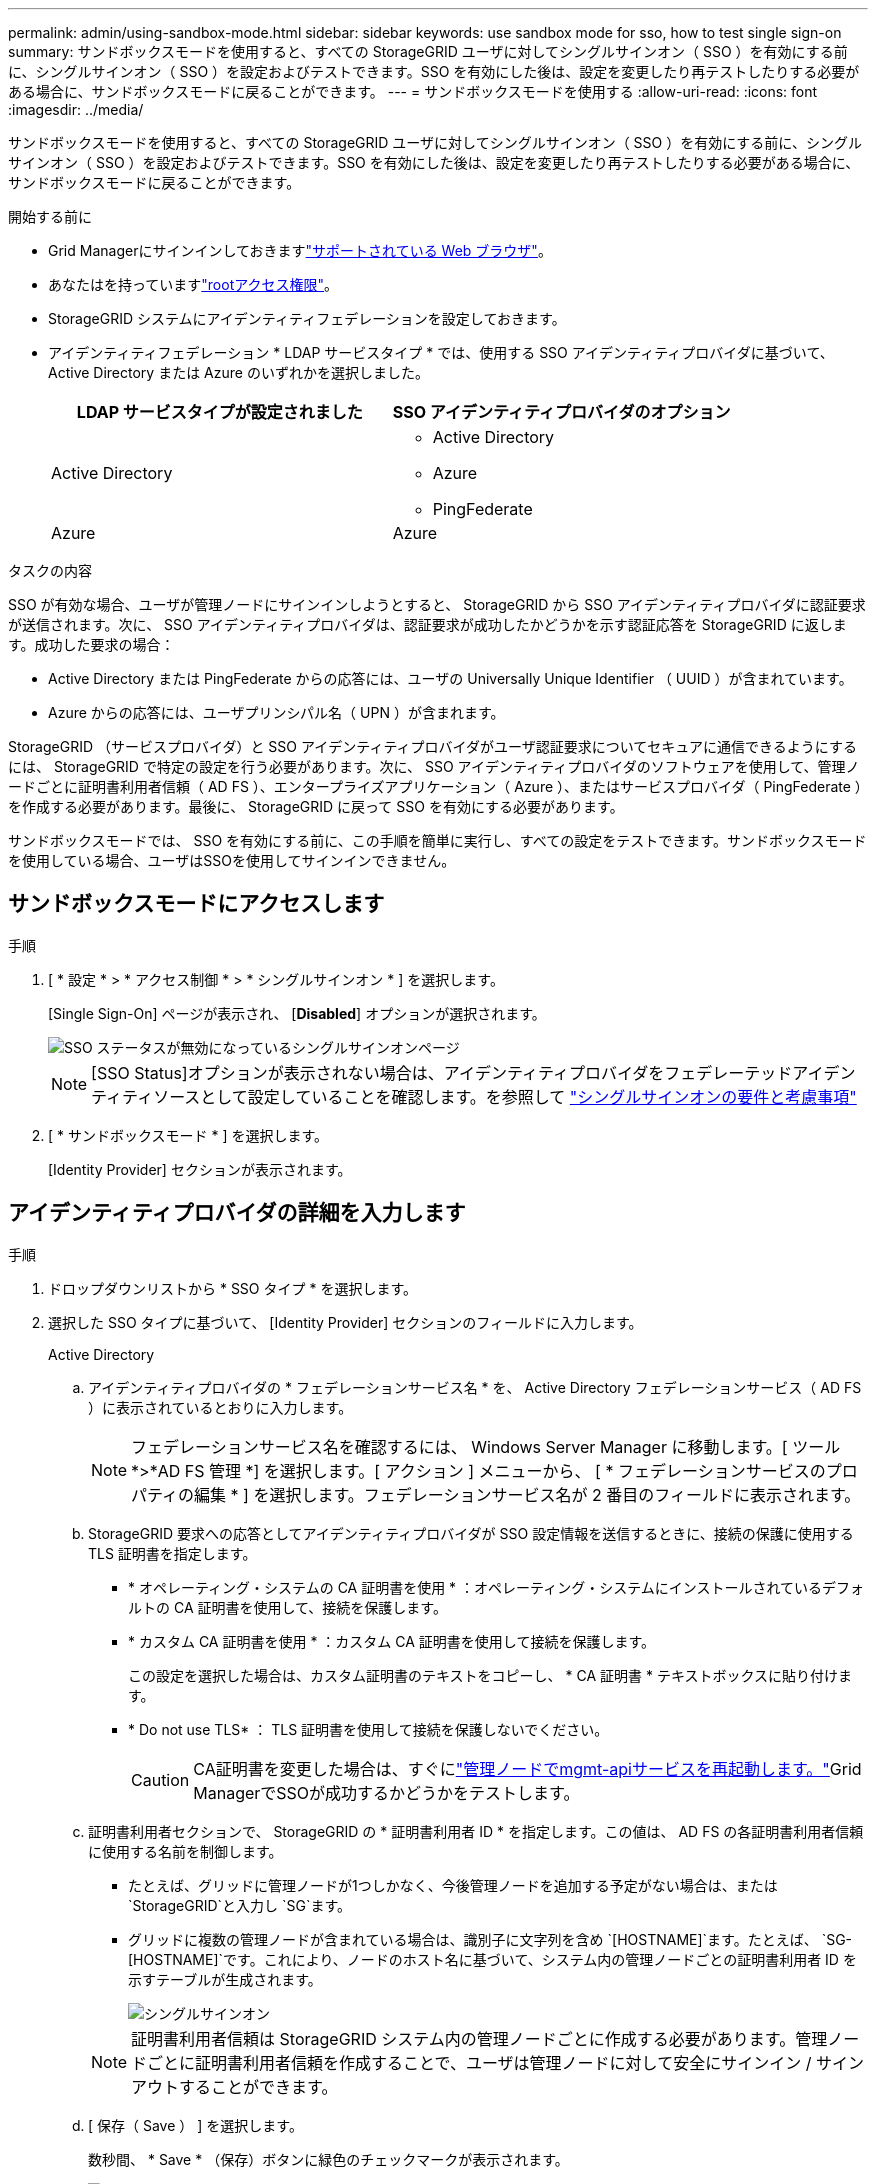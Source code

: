 ---
permalink: admin/using-sandbox-mode.html 
sidebar: sidebar 
keywords: use sandbox mode for sso, how to test single sign-on 
summary: サンドボックスモードを使用すると、すべての StorageGRID ユーザに対してシングルサインオン（ SSO ）を有効にする前に、シングルサインオン（ SSO ）を設定およびテストできます。SSO を有効にした後は、設定を変更したり再テストしたりする必要がある場合に、サンドボックスモードに戻ることができます。 
---
= サンドボックスモードを使用する
:allow-uri-read: 
:icons: font
:imagesdir: ../media/


[role="lead"]
サンドボックスモードを使用すると、すべての StorageGRID ユーザに対してシングルサインオン（ SSO ）を有効にする前に、シングルサインオン（ SSO ）を設定およびテストできます。SSO を有効にした後は、設定を変更したり再テストしたりする必要がある場合に、サンドボックスモードに戻ることができます。

.開始する前に
* Grid Managerにサインインしておきますlink:../admin/web-browser-requirements.html["サポートされている Web ブラウザ"]。
* あなたはを持っていますlink:admin-group-permissions.html["rootアクセス権限"]。
* StorageGRID システムにアイデンティティフェデレーションを設定しておきます。
* アイデンティティフェデレーション * LDAP サービスタイプ * では、使用する SSO アイデンティティプロバイダに基づいて、 Active Directory または Azure のいずれかを選択しました。
+
[cols="1a,1a"]
|===
| LDAP サービスタイプが設定されました | SSO アイデンティティプロバイダのオプション 


 a| 
Active Directory
 a| 
** Active Directory
** Azure
** PingFederate




 a| 
Azure
 a| 
Azure

|===


.タスクの内容
SSO が有効な場合、ユーザが管理ノードにサインインしようとすると、 StorageGRID から SSO アイデンティティプロバイダに認証要求が送信されます。次に、 SSO アイデンティティプロバイダは、認証要求が成功したかどうかを示す認証応答を StorageGRID に返します。成功した要求の場合：

* Active Directory または PingFederate からの応答には、ユーザの Universally Unique Identifier （ UUID ）が含まれています。
* Azure からの応答には、ユーザプリンシパル名（ UPN ）が含まれます。


StorageGRID （サービスプロバイダ）と SSO アイデンティティプロバイダがユーザ認証要求についてセキュアに通信できるようにするには、 StorageGRID で特定の設定を行う必要があります。次に、 SSO アイデンティティプロバイダのソフトウェアを使用して、管理ノードごとに証明書利用者信頼（ AD FS ）、エンタープライズアプリケーション（ Azure ）、またはサービスプロバイダ（ PingFederate ）を作成する必要があります。最後に、 StorageGRID に戻って SSO を有効にする必要があります。

サンドボックスモードでは、 SSO を有効にする前に、この手順を簡単に実行し、すべての設定をテストできます。サンドボックスモードを使用している場合、ユーザはSSOを使用してサインインできません。



== サンドボックスモードにアクセスします

.手順
. [ * 設定 * > * アクセス制御 * > * シングルサインオン * ] を選択します。
+
[Single Sign-On] ページが表示され、 [*Disabled*] オプションが選択されます。

+
image::../media/sso_status_disabled.png[SSO ステータスが無効になっているシングルサインオンページ]

+

NOTE: [SSO Status]オプションが表示されない場合は、アイデンティティプロバイダをフェデレーテッドアイデンティティソースとして設定していることを確認します。を参照して link:requirements-for-sso.html["シングルサインオンの要件と考慮事項"]

. [ * サンドボックスモード * ] を選択します。
+
[Identity Provider] セクションが表示されます。





== アイデンティティプロバイダの詳細を入力します

.手順
. ドロップダウンリストから * SSO タイプ * を選択します。
. 選択した SSO タイプに基づいて、 [Identity Provider] セクションのフィールドに入力します。
+
[role="tabbed-block"]
====
.Active Directory
--
.. アイデンティティプロバイダの * フェデレーションサービス名 * を、 Active Directory フェデレーションサービス（ AD FS ）に表示されているとおりに入力します。
+

NOTE: フェデレーションサービス名を確認するには、 Windows Server Manager に移動します。[ ツール *>*AD FS 管理 *] を選択します。[ アクション ] メニューから、 [ * フェデレーションサービスのプロパティの編集 * ] を選択します。フェデレーションサービス名が 2 番目のフィールドに表示されます。

.. StorageGRID 要求への応答としてアイデンティティプロバイダが SSO 設定情報を送信するときに、接続の保護に使用する TLS 証明書を指定します。
+
*** * オペレーティング・システムの CA 証明書を使用 * ：オペレーティング・システムにインストールされているデフォルトの CA 証明書を使用して、接続を保護します。
*** * カスタム CA 証明書を使用 * ：カスタム CA 証明書を使用して接続を保護します。
+
この設定を選択した場合は、カスタム証明書のテキストをコピーし、 * CA 証明書 * テキストボックスに貼り付けます。

*** * Do not use TLS* ： TLS 証明書を使用して接続を保護しないでください。
+

CAUTION: CA証明書を変更した場合は、すぐにlink:../maintain/starting-or-restarting-service.html["管理ノードでmgmt-apiサービスを再起動します。"]Grid ManagerでSSOが成功するかどうかをテストします。



.. 証明書利用者セクションで、 StorageGRID の * 証明書利用者 ID * を指定します。この値は、 AD FS の各証明書利用者信頼に使用する名前を制御します。
+
*** たとえば、グリッドに管理ノードが1つしかなく、今後管理ノードを追加する予定がない場合は、または `StorageGRID`と入力し `SG`ます。
*** グリッドに複数の管理ノードが含まれている場合は、識別子に文字列を含め `[HOSTNAME]`ます。たとえば、 `SG-[HOSTNAME]`です。これにより、ノードのホスト名に基づいて、システム内の管理ノードごとの証明書利用者 ID を示すテーブルが生成されます。
+
image::../media/sso_status_sandbox_mode_active_directory.png[シングルサインオン,Sandbox mode enabled,Relying party identifiers shown for several Admin Nodes]

+

NOTE: 証明書利用者信頼は StorageGRID システム内の管理ノードごとに作成する必要があります。管理ノードごとに証明書利用者信頼を作成することで、ユーザは管理ノードに対して安全にサインイン / サインアウトすることができます。



.. [ 保存（ Save ） ] を選択します。
+
数秒間、 * Save * （保存）ボタンに緑色のチェックマークが表示されます。

+
image::../media/save_button_green_checkmark.gif[緑色のチェックマークが付いた[Save]ボタン]



--
.Azure
--
.. StorageGRID 要求への応答としてアイデンティティプロバイダが SSO 設定情報を送信するときに、接続の保護に使用する TLS 証明書を指定します。
+
*** * オペレーティング・システムの CA 証明書を使用 * ：オペレーティング・システムにインストールされているデフォルトの CA 証明書を使用して、接続を保護します。
*** * カスタム CA 証明書を使用 * ：カスタム CA 証明書を使用して接続を保護します。
+
この設定を選択した場合は、カスタム証明書のテキストをコピーし、 * CA 証明書 * テキストボックスに貼り付けます。

*** * Do not use TLS* ： TLS 証明書を使用して接続を保護しないでください。
+

CAUTION: CA証明書を変更した場合は、すぐにlink:../maintain/starting-or-restarting-service.html["管理ノードでmgmt-apiサービスを再起動します。"]Grid ManagerでSSOが成功するかどうかをテストします。



.. [ エンタープライズアプリケーション ] セクションで、 StorageGRID のエンタープライズアプリケーション名 * を指定します。この値は、 Azure AD の各エンタープライズアプリケーションに使用する名前を制御します。
+
*** たとえば、グリッドに管理ノードが1つしかなく、今後管理ノードを追加する予定がない場合は、または `StorageGRID`と入力し `SG`ます。
*** グリッドに複数の管理ノードが含まれている場合は、識別子に文字列を含め `[HOSTNAME]`ます。たとえば、 `SG-[HOSTNAME]`です。これにより、システム内の管理ノードごとに、そのノードのホスト名に基づいてエンタープライズアプリケーション名が表形式で表示されます。
+
image::../media/sso_status_sandbox_mode_azure.png[シングルサインオン,Sandbox mode enabled,Relying party identifiers shown for several Admin Nodes]

+

NOTE: StorageGRID システムで管理ノードごとにエンタープライズアプリケーションを作成する必要があります。管理ノードごとにエンタープライズアプリケーションを用意することで、ユーザはどの管理ノードに対しても安全にサインイン / サインアウトすることができます。



.. 表に記載されている管理ノードごとにエンタープライズアプリケーションを作成するには、の手順に従いlink:../admin/creating-enterprise-application-azure.html["Azure AD でエンタープライズアプリケーションを作成"]ます。
.. Azure AD から、各エンタープライズアプリケーションのフェデレーションメタデータの URL をコピーします。次に、この URL を StorageGRID の対応する * フェデレーションメタデータ URL* フィールドに貼り付けます。
.. すべての管理ノードのフェデレーションメタデータの URL をコピーして貼り付けたら、「 * 保存 * 」を選択します。
+
数秒間、 * Save * （保存）ボタンに緑色のチェックマークが表示されます。

+
image::../media/save_button_green_checkmark.gif[緑色のチェックマークが付いた[Save]ボタン]



--
.PingFederate
--
.. StorageGRID 要求への応答としてアイデンティティプロバイダが SSO 設定情報を送信するときに、接続の保護に使用する TLS 証明書を指定します。
+
*** * オペレーティング・システムの CA 証明書を使用 * ：オペレーティング・システムにインストールされているデフォルトの CA 証明書を使用して、接続を保護します。
*** * カスタム CA 証明書を使用 * ：カスタム CA 証明書を使用して接続を保護します。
+
この設定を選択した場合は、カスタム証明書のテキストをコピーし、 * CA 証明書 * テキストボックスに貼り付けます。

*** * Do not use TLS* ： TLS 証明書を使用して接続を保護しないでください。
+

CAUTION: CA証明書を変更した場合は、すぐにlink:../maintain/starting-or-restarting-service.html["管理ノードでmgmt-apiサービスを再起動します。"]Grid ManagerでSSOが成功するかどうかをテストします。



.. Service Provider （ SP ；サービスプロバイダ）セクションで、 StorageGRID の * SP 接続 ID * を指定します。この値は、 PingFederate の各 SP 接続に使用する名前を制御します。
+
*** たとえば、グリッドに管理ノードが1つしかなく、今後管理ノードを追加する予定がない場合は、または `StorageGRID`と入力し `SG`ます。
*** グリッドに複数の管理ノードが含まれている場合は、識別子に文字列を含め `[HOSTNAME]`ます。たとえば、 `SG-[HOSTNAME]`です。これにより、システム内の管理ノードごとに、そのノードのホスト名に基づいて SP 接続 ID を示す表が生成されます。
+
image::../media/sso_status_sandbox_mode_ping_federated.png[シングルサインオン,Sandbox mode enabled,Relying party identifiers shown for several Admin Nodes]

+

NOTE: StorageGRID システムで管理ノードごとに SP 接続を作成する必要があります。管理ノードごとに SP 接続を確立することで、ユーザは管理ノードに対して安全にサインイン / サインアウトすることができます。



.. 各管理ノードのフェデレーションメタデータの URL を * Federation metadata url * フィールドで指定します。
+
次の形式を使用します。

+
[listing]
----
https://<Federation Service Name>:<port>/pf/federation_metadata.ping?PartnerSpId=<SP Connection ID>
----
.. [ 保存（ Save ） ] を選択します。
+
数秒間、 * Save * （保存）ボタンに緑色のチェックマークが表示されます。

+
image::../media/save_button_green_checkmark.gif[緑色のチェックマークが付いた[Save]ボタン]



--
====




== 証明書利用者信頼、エンタープライズアプリケーション、または SP 接続を設定する

設定を保存すると、サンドボックスモードの確認メッセージが表示されます。サンドボックスモードが有効になったことを確認し、概要を示します。

StorageGRID は、必要に応じてサンドボックスモードのままにすることができます。ただし、シングルサインオンページで * サンドボックスモード * を選択すると、すべての StorageGRID ユーザーに対して SSO が無効になります。サインインできるのはローカルユーザのみです。

証明書利用者信頼（ Active Directory ）、完全なエンタープライズアプリケーション（ Azure ）、または SP 接続（ PingFederate ）を設定するには、次の手順を実行します。

[role="tabbed-block"]
====
.Active Directory
--
.手順
. Active Directory フェデレーションサービス（ AD FS ）に移動します。
. StorageGRID のシングルサインオンページの表に示す各証明書利用者 ID を使用して、 StorageGRID 用の証明書利用者信頼を 1 つ以上作成します。
+
次の表に示す管理ノードごとに信頼を 1 つ作成する必要があります。

+
手順については、を参照してくださいlink:../admin/creating-relying-party-trusts-in-ad-fs.html["AD FS に証明書利用者信頼を作成します"]。



--
.Azure
--
.手順
. 現在サインインしている管理ノードのシングルサインオンページから、 SAML メタデータをダウンロードして保存するボタンを選択します。
. グリッド内の他の管理ノードについて、上記の手順を繰り返します。
+
.. ノードにサインインします。
.. [ * 設定 * > * アクセス制御 * > * シングルサインオン * ] を選択します。
.. そのノードの SAML メタデータをダウンロードして保存します。


. Azure ポータルにアクセスします。
. の手順に従ってlink:../admin/creating-enterprise-application-azure.html["Azure AD でエンタープライズアプリケーションを作成"]、各管理ノードのSAMLメタデータファイルを対応するAzureエンタープライズアプリケーションにアップロードします。


--
.PingFederate
--
.手順
. 現在サインインしている管理ノードのシングルサインオンページから、 SAML メタデータをダウンロードして保存するボタンを選択します。
. グリッド内の他の管理ノードについて、上記の手順を繰り返します。
+
.. ノードにサインインします。
.. [ * 設定 * > * アクセス制御 * > * シングルサインオン * ] を選択します。
.. そのノードの SAML メタデータをダウンロードして保存します。


. 「 PingFederate 」に移動します。
. link:../admin/creating-sp-connection-ping.html["StorageGRID 用に 1 つ以上の SP 接続を作成します"]です。各管理ノードの SP 接続 ID （ StorageGRID の Single Sign-On ページの表を参照）と、その管理ノード用にダウンロードした SAML メタデータを使用します。
+
次の表に示す管理ノードごとに 1 つの SP 接続を作成する必要があります。



--
====


== SSO 接続をテストします

StorageGRID システム全体にシングルサインオンを適用する前に、各管理ノードでシングルサインオンとシングルログアウトが正しく設定されていることを確認する必要があります。

[role="tabbed-block"]
====
.Active Directory
--
.手順
. StorageGRID のシングルサインオンページで、サンドボックスモードメッセージ内のリンクを探します。
+
URL は、 [ * フェデレーションサービス名 * （ * Federation service name * ） ] フィールドに入力した値から取得されます。

+
image::../media/sso_sandbox_mode_url.gif[アイデンティティプロバイダのサインオンページの URL]

. リンクを選択するか、 URL をコピーしてブラウザに貼り付け、アイデンティティプロバイダのサインオンページにアクセスします。
. SSO を使用して StorageGRID にサインインできることを確認するには、 * 次のいずれかのサイトにサインイン * を選択し、プライマリ管理ノードの証明書利用者 ID を選択して * サインイン * を選択します。
+
image::../media/sso_sandbox_mode_testing.gif[SSO サンドボックスモードで証明書利用者信頼をテストします]

. フェデレーテッドユーザのユーザ名とパスワードを入力します。
+
** SSO サインインおよびログアウト処理が成功すると、成功のメッセージが表示されます。
+
image::../media/sso_sandbox_mode_sign_in_success.gif[SSO 認証およびログアウトのテストの成功メッセージ]

** SSO 処理が失敗すると、エラーメッセージが表示されます。問題 を修正し、ブラウザのクッキーを消去してやり直してください。


. 同じ手順を繰り返して、グリッド内の管理ノードごとに SSO 接続を確認します。


--
.Azure
--
.手順
. Azure ポータルのシングルサインオンページに移動します。
. [ このアプリケーションをテストする *] を選択します。
. フェデレーテッドユーザのクレデンシャルを入力します。
+
** SSO サインインおよびログアウト処理が成功すると、成功のメッセージが表示されます。
+
image::../media/sso_sandbox_mode_sign_in_success.gif[SSO 認証およびログアウトのテストの成功メッセージ]

** SSO 処理が失敗すると、エラーメッセージが表示されます。問題 を修正し、ブラウザのクッキーを消去してやり直してください。


. 同じ手順を繰り返して、グリッド内の管理ノードごとに SSO 接続を確認します。


--
.PingFederate
--
.手順
. StorageGRID シングルサインオンページで、サンドボックスモードメッセージの最初のリンクを選択します。
+
一度に 1 つのリンクを選択してテストします。

+
image::../media/sso_sandbox_mode_enabled_ping.png[シングルサインオン]

. フェデレーテッドユーザのクレデンシャルを入力します。
+
** SSO サインインおよびログアウト処理が成功すると、成功のメッセージが表示されます。
+
image::../media/sso_sandbox_mode_sign_in_success.gif[SSO 認証およびログアウトのテストの成功メッセージ]

** SSO 処理が失敗すると、エラーメッセージが表示されます。問題 を修正し、ブラウザのクッキーを消去してやり直してください。


. 次のリンクを選択して、グリッド内の各管理ノードの SSO 接続を確認します。
+
「ページの有効期限が切れました」というメッセージが表示された場合は、ブラウザで「 * 戻る * 」ボタンを選択し、クレデンシャルを再送信してください。



--
====


== シングルサインオンを有効にします

SSO を使用して各管理ノードにサインインできることを確認したら、 StorageGRID システム全体で SSO を有効にできます。


TIP: SSO が有効になっている場合は、すべてのユーザが SSO を使用して Grid Manager 、テナントマネージャ、グリッド管理 API 、およびテナント管理 API にアクセスする必要があります。ローカルユーザは StorageGRID にアクセスできなくなります。

.手順
. [ * 設定 * > * アクセス制御 * > * シングルサインオン * ] を選択します。
. SSO ステータスを * Enabled * に変更します。
. [ 保存（ Save ） ] を選択します。
. 警告メッセージを確認し、「 * OK 」を選択します。
+
シングルサインオンが有効になりました。




TIP: Azure ポータルを使用しており、 Azure へのアクセスに使用するコンピュータから StorageGRID にアクセスする場合は、 Azure ポータルユーザが StorageGRID ユーザとしても許可されている（フェデレーテッドグループ内のユーザが StorageGRID にインポートされている）ことを確認してください。 または、 StorageGRID にサインインする前に Azure Portal からログアウトします。

